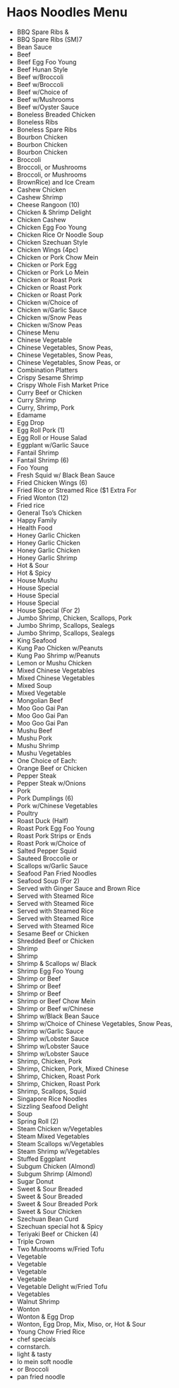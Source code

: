 * Haos Noodles Menu

- BBQ Spare Ribs & 
- BBQ Spare Ribs (SM)7
- Bean Sauce
- Beef
- Beef Egg Foo Young 
- Beef Hunan Style 
- Beef w/Broccoli
- Beef w/Broccoli
- Beef w/Choice of 
- Beef w/Mushrooms 
- Beef w/Oyster Sauce
- Boneless Breaded Chicken
- Boneless Ribs 
- Boneless Spare Ribs
- Bourbon Chicken 
- Bourbon Chicken 
- Bourbon Chicken 
- Broccoli
- Broccoli, or Mushrooms
- Broccoli, or Mushrooms
- BrownRice) and Ice Cream
- Cashew Chicken
- Cashew Shrimp
- Cheese Rangoon (10)
- Chicken & Shrimp Delight 
- Chicken Cashew
- Chicken Egg Foo Young
- Chicken Rice Or Noodle Soup
- Chicken Szechuan Style
- Chicken Wings (4pc)
- Chicken or Pork Chow Mein 
- Chicken or Pork Egg
- Chicken or Pork Lo Mein 
- Chicken or Roast Pork
- Chicken or Roast Pork
- Chicken or Roast Pork
- Chicken w/Choice of
- Chicken w/Garlic Sauce 
- Chicken w/Snow Peas
- Chicken w/Snow Peas
- Chinese Menu
- Chinese Vegetable
- Chinese Vegetables, Snow Peas,
- Chinese Vegetables, Snow Peas,
- Chinese Vegetables, Snow Peas, or
- Combination Platters
- Crispy Sesame Shrimp
- Crispy Whole Fish Market Price
- Curry Beef or Chicken
- Curry Shrimp
- Curry, Shrimp, Pork
- Edamame
- Egg Drop 
- Egg Roll Pork (1)
- Egg Roll or House Salad
- Eggplant w/Garlic Sauce
- Fantail Shrimp
- Fantail Shrimp (6)
- Foo Young
- Fresh Squid w/ Black Bean Sauce
- Fried Chicken Wings (6)
- Fried Rice or Streamed Rice ($1 Extra For
- Fried Wonton (12)
- Fried rice
- General Tso’s Chicken
- Happy Family
- Health Food
- Honey Garlic Chicken
- Honey Garlic Chicken
- Honey Garlic Chicken
- Honey Garlic Shrimp
- Hot & Sour
- Hot & Spicy
- House Mushu
- House Special
- House Special
- House Special
- House Special (For 2)
- Jumbo Shrimp, Chicken, Scallops, Pork
- Jumbo Shrimp, Scallops, Sealegs
- Jumbo Shrimp, Scallops, Sealegs
- King Seafood 
- Kung Pao Chicken w/Peanuts
- Kung Pao Shrimp w/Peanuts 
- Lemon or Mushu Chicken
- Mixed Chinese Vegetables
- Mixed Chinese Vegetables
- Mixed Soup
- Mixed Vegetable 
- Mongolian Beef
- Moo Goo Gai Pan 
- Moo Goo Gai Pan 
- Moo Goo Gai Pan 
- Mushu Beef
- Mushu Pork 
- Mushu Shrimp
- Mushu Vegetables
- One Choice of Each:
- Orange Beef or Chicken 
- Pepper Steak 
- Pepper Steak w/Onions
- Pork
- Pork Dumplings (6)
- Pork w/Chinese Vegetables
- Poultry
- Roast Duck (Half)
- Roast Pork Egg Foo Young 
- Roast Pork Strips or Ends
- Roast Pork w/Choice of 
- Salted Pepper Squid
- Sauteed Broccolie or
- Scallops w/Garlic Sauce 
- Seafood Pan Fried Noodles
- Seafood Soup (For 2)
- Served with Ginger Sauce and Brown Rice
- Served with Steamed Rice
- Served with Steamed Rice
- Served with Steamed Rice
- Served with Steamed Rice
- Served with Steamed Rice
- Sesame Beef or Chicken 
- Shredded Beef or Chicken 
- Shrimp
- Shrimp
- Shrimp & Scallops w/ Black 
- Shrimp Egg Foo Young
- Shrimp or Beef
- Shrimp or Beef
- Shrimp or Beef
- Shrimp or Beef Chow Mein
- Shrimp or Beef w/Chinese
- Shrimp w/Black Bean Sauce
- Shrimp w/Choice of Chinese Vegetables, Snow Peas,
- Shrimp w/Garlic Sauce 
- Shrimp w/Lobster Sauce
- Shrimp w/Lobster Sauce
- Shrimp w/Lobster Sauce
- Shrimp, Chicken, Pork
- Shrimp, Chicken, Pork, Mixed Chinese
- Shrimp, Chicken, Roast Pork
- Shrimp, Chicken, Roast Pork
- Shrimp, Scallops, Squid
- Singapore Rice Noodles
- Sizzling Seafood Delight
- Soup
- Spring Roll (2)
- Steam Chicken w/Vegetables 
- Steam Mixed Vegetables 
- Steam Scallops w/Vegetables
- Steam Shrimp w/Vegetables
- Stuffed Eggplant
- Subgum Chicken (Almond)
- Subgum Shrimp (Almond)
- Sugar Donut
- Sweet & Sour Breaded
- Sweet & Sour Breaded 
- Sweet & Sour Breaded Pork
- Sweet & Sour Chicken 
- Szechuan Bean Curd
- Szechuan special hot & Spicy
- Teriyaki Beef or Chicken (4)
- Triple Crown 
- Two Mushrooms w/Fried Tofu
- Vegetable
- Vegetable
- Vegetable
- Vegetable
- Vegetable Delight w/Fried Tofu
- Vegetables
- Walnut Shrimp
- Wonton 
- Wonton & Egg Drop
- Wonton, Egg Drop, Mix, Miso, or, Hot & Sour
- Young Chow Fried Rice
- chef specials
- cornstarch.
- light & tasty
- lo mein soft noodle
- or Broccoli
- pan fried noodle
